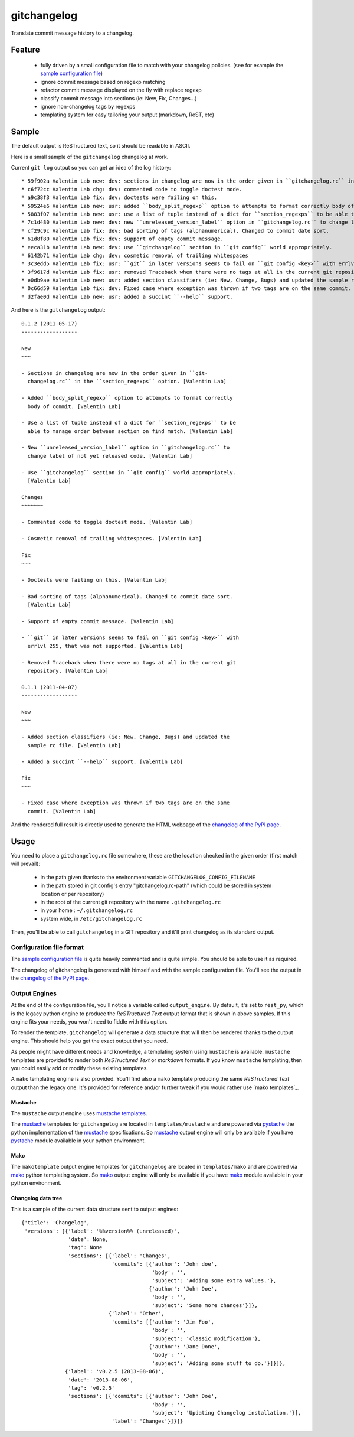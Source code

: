 ============
gitchangelog
============

Translate commit message history to a changelog.


Feature
=======

  - fully driven by a small configuration file to match with your changelog
    policies. (see for example the `sample configuration file`_)

  - ignore commit message based on regexp matching

  - refactor commit message displayed on the fly with replace regexp

  - classify commit message into sections (ie: New, Fix, Changes...)

  - ignore non-changelog tags by regexps

  - templating system for easy tailoring your output (markdown, ReST, etc)


Sample
======

The default output is ReSTructured text, so it should be readable in ASCII.

Here is a small sample of the ``gitchangelog`` changelog at work.

Current ``git log`` output so you can get an idea of the log history::

  * 59f902a Valentin Lab new: dev: sections in changelog are now in the order given in ``gitchangelog.rc`` in the ``section_regexps`` option.  (0.1.2)
  * c6f72cc Valentin Lab chg: dev: commented code to toggle doctest mode.
  * a9c38f3 Valentin Lab fix: dev: doctests were failing on this.
  * 59524e6 Valentin Lab new: usr: added ``body_split_regexp`` option to attempts to format correctly body of commit.
  * 5883f07 Valentin Lab new: usr: use a list of tuple instead of a dict for ``section_regexps`` to be able to manage order between section on find match.
  * 7c1d480 Valentin Lab new: dev: new ``unreleased_version_label`` option in ``gitchangelog.rc`` to change label of not yet released code.
  * cf29c9c Valentin Lab fix: dev: bad sorting of tags (alphanumerical). Changed to commit date sort.
  * 61d8f80 Valentin Lab fix: dev: support of empty commit message.
  * eeca31b Valentin Lab new: dev: use ``gitchangelog`` section in ``git config`` world appropriately.
  * 6142b71 Valentin Lab chg: dev: cosmetic removal of trailing whitespaces
  * 3c3edd5 Valentin Lab fix: usr: ``git`` in later versions seems to fail on ``git config <key>`` with errlvl 255, that was not supported.
  * 3f9617d Valentin Lab fix: usr: removed Traceback when there were no tags at all in the current git repository.
  * e0db9ae Valentin Lab new: usr: added section classifiers (ie: New, Change, Bugs) and updated the sample rc file.  (0.1.1)
  * 0c66d59 Valentin Lab fix: dev: Fixed case where exception was thrown if two tags are on the same commit.
  * d2fae0d Valentin Lab new: usr: added a succint ``--help`` support.

And here is the ``gitchangelog`` output::

  0.1.2 (2011-05-17)
  ------------------

  New
  ~~~

  - Sections in changelog are now in the order given in ``git-
    changelog.rc`` in the ``section_regexps`` option. [Valentin Lab]

  - Added ``body_split_regexp`` option to attempts to format correctly
    body of commit. [Valentin Lab]

  - Use a list of tuple instead of a dict for ``section_regexps`` to be
    able to manage order between section on find match. [Valentin Lab]

  - New ``unreleased_version_label`` option in ``gitchangelog.rc`` to
    change label of not yet released code. [Valentin Lab]

  - Use ``gitchangelog`` section in ``git config`` world appropriately.
    [Valentin Lab]

  Changes
  ~~~~~~~

  - Commented code to toggle doctest mode. [Valentin Lab]

  - Cosmetic removal of trailing whitespaces. [Valentin Lab]

  Fix
  ~~~

  - Doctests were failing on this. [Valentin Lab]

  - Bad sorting of tags (alphanumerical). Changed to commit date sort.
    [Valentin Lab]

  - Support of empty commit message. [Valentin Lab]

  - ``git`` in later versions seems to fail on ``git config <key>`` with
    errlvl 255, that was not supported. [Valentin Lab]

  - Removed Traceback when there were no tags at all in the current git
    repository. [Valentin Lab]

  0.1.1 (2011-04-07)
  ------------------

  New
  ~~~

  - Added section classifiers (ie: New, Change, Bugs) and updated the
    sample rc file. [Valentin Lab]

  - Added a succint ``--help`` support. [Valentin Lab]

  Fix
  ~~~

  - Fixed case where exception was thrown if two tags are on the same
    commit. [Valentin Lab]

And the rendered full result is directly used to generate the HTML webpage of
the `changelog of the PyPI page`_.


Usage
=====

You need to place a ``gitchangelog.rc`` file somewhere, these are the location
checked in the given order (first match will prevail):

  - in the path given thanks to the environment variable
    ``GITCHANGELOG_CONFIG_FILENAME``

  - in the path stored in git config's entry "gitchangelog.rc-path" (which
    could be stored in system location or per repository)

  - in the root of the current git repository with the name ``.gitchangelog.rc``

  - in your home : ``~/.gitchangelog.rc``

  - system wide, in ``/etc/gitchangelog.rc``

Then, you'll be able to call ``gitchangelog`` in a GIT repository and it'll
print changelog as its standard output.


Configuration file format
-------------------------

The `sample configuration file`_ is quite heavily commented and is quite
simple.  You should be able to use it as required.

.. _sample configuration file: http://github.com/vaab/gitchangelog/blob/master/gitchangelog.rc.reference

The changelog of gitchangelog is generated with himself and with the sample
configuration file. You'll see the output in the `changelog of the PyPI page`_.

.. _changelog of the PyPI page: http://pypi.python.org/pypi/gitchangelog


Output Engines
--------------

At the end of the configuration file, you'll notice a variable called
``output_engine``. By default, it's set to ``rest_py``, which is the
legacy python engine to produce the `ReSTructured Text` output format
that is shown in above samples. If this engine fits your needs, you
won't need to fiddle with this option.

To render the template, ``gitchangelog`` will generate a data structure that
will then be rendered thanks to the output engine. This should help you get
the exact output that you need.

As people might have different needs and knowledge, a templating
system using ``mustache`` is available. ``mustache`` templates are
provided to render both `ReSTructured Text` or `markdown` formats. If
you know ``mustache`` templating, then you could easily add or modify
these existing templates.

A ``mako`` templating engine is also provided. You'll find also a ``mako``
template producing the same `ReSTructured Text` output than the legacy one.
It's provided for reference and/or further tweak if you would rather use `mako
templates`_.


Mustache
~~~~~~~~

The ``mustache``  output engine uses `mustache templates`_.

The `mustache`_ templates for ``gitchangelog`` are located in
``templates/mustache`` and are powered via `pystache`_ the python
implementation of the `mustache`_ specifications. So `mustache`_ output engine
will only be available if you have `pystache`_ module available in your python
environment.

.. _mustache: http://mustache.github.io
.. _pystache: https://pypi.python.org/pypi/pystache
.. _mustache templates: http://mustache.github.io/mustache.5.html


Mako
~~~~

The ``makotemplate`` output engine templates for ``gitchangelog`` are located in
``templates/mako`` and are powered via `mako`_ python templating system. So
`mako`_ output engine will only be available if you have `mako`_ module
available in your python environment.

.. _mako: http://www.makotemplates.org


Changelog data tree
~~~~~~~~~~~~~~~~~~~

This is a sample of the current data structure sent to output engines::

  {'title': 'Changelog',
   'versions': [{'label': '%%version%% (unreleased)',
                 'date': None,
                 'tag': None
                 'sections': [{'label': 'Changes',
                               'commits': [{'author': 'John doe',
                                            'body': '',
                                            'subject': 'Adding some extra values.'},
                                           {'author': 'John Doe',
                                            'body': '',
                                            'subject': 'Some more changes'}]},
                              {'label': 'Other',
                               'commits': [{'author': 'Jim Foo',
                                            'body': '',
                                            'subject': 'classic modification'},
                                           {'author': 'Jane Done',
                                            'body': '',
                                            'subject': 'Adding some stuff to do.'}]}]},
                {'label': 'v0.2.5 (2013-08-06)',
                 'date': '2013-08-06',
                 'tag': 'v0.2.5'
                 'sections': [{'commits': [{'author': 'John Doe',
                                            'body': '',
                                            'subject': 'Updating Changelog installation.'}],
                               'label': 'Changes'}]}]}

